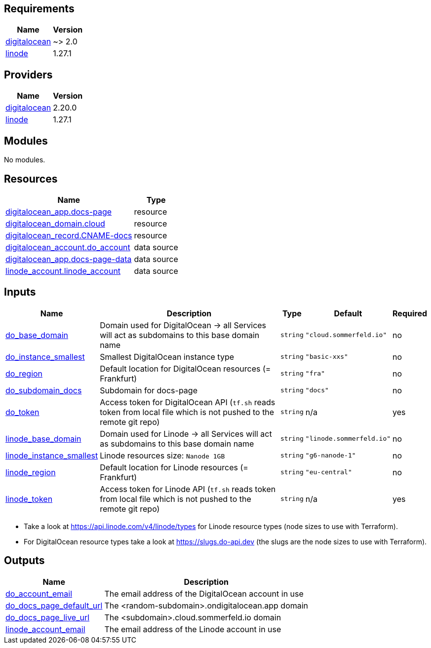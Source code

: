 

== Requirements

[cols="a,a",options="header,autowidth"]
|===
|Name |Version
|[[requirement_digitalocean]] <<requirement_digitalocean,digitalocean>> |~> 2.0
|[[requirement_linode]] <<requirement_linode,linode>> |1.27.1
|===

== Providers

[cols="a,a",options="header,autowidth"]
|===
|Name |Version
|[[provider_digitalocean]] <<provider_digitalocean,digitalocean>> |2.20.0
|[[provider_linode]] <<provider_linode,linode>> |1.27.1
|===

== Modules

No modules.

== Resources

[cols="a,a",options="header,autowidth"]
|===
|Name |Type
|https://registry.terraform.io/providers/digitalocean/digitalocean/latest/docs/resources/app[digitalocean_app.docs-page] |resource
|https://registry.terraform.io/providers/digitalocean/digitalocean/latest/docs/resources/domain[digitalocean_domain.cloud] |resource
|https://registry.terraform.io/providers/digitalocean/digitalocean/latest/docs/resources/record[digitalocean_record.CNAME-docs] |resource
|https://registry.terraform.io/providers/digitalocean/digitalocean/latest/docs/data-sources/account[digitalocean_account.do_account] |data source
|https://registry.terraform.io/providers/digitalocean/digitalocean/latest/docs/data-sources/app[digitalocean_app.docs-page-data] |data source
|https://registry.terraform.io/providers/linode/linode/1.27.1/docs/data-sources/account[linode_account.linode_account] |data source
|===

== Inputs

[cols="a,a,a,a,a",options="header,autowidth"]
|===
|Name |Description |Type |Default |Required
|[[input_do_base_domain]] <<input_do_base_domain,do_base_domain>>
|Domain used for DigitalOcean -> all Services will act as subdomains to this base domain name
|`string`
|`"cloud.sommerfeld.io"`
|no

|[[input_do_instance_smallest]] <<input_do_instance_smallest,do_instance_smallest>>
|Smallest DigitalOcean instance type
|`string`
|`"basic-xxs"`
|no

|[[input_do_region]] <<input_do_region,do_region>>
|Default location for DigitalOcean resources (= Frankfurt)
|`string`
|`"fra"`
|no

|[[input_do_subdomain_docs]] <<input_do_subdomain_docs,do_subdomain_docs>>
|Subdomain for docs-page
|`string`
|`"docs"`
|no

|[[input_do_token]] <<input_do_token,do_token>>
|Access token for DigitalOcean API (`tf.sh` reads token from local file which is not pushed to the remote git repo)
|`string`
|n/a
|yes

|[[input_linode_base_domain]] <<input_linode_base_domain,linode_base_domain>>
|Domain used for Linode -> all Services will act as subdomains to this base domain name
|`string`
|`"linode.sommerfeld.io"`
|no

|[[input_linode_instance_smallest]] <<input_linode_instance_smallest,linode_instance_smallest>>
|Linode resources size: `Nanode 1GB`
|`string`
|`"g6-nanode-1"`
|no

|[[input_linode_region]] <<input_linode_region,linode_region>>
|Default location for Linode resources (= Frankfurt)
|`string`
|`"eu-central"`
|no

|[[input_linode_token]] <<input_linode_token,linode_token>>
|Access token for Linode API (`tf.sh` reads token from local file which is not pushed to the remote git repo)
|`string`
|n/a
|yes

|===
* Take a look at https://api.linode.com/v4/linode/types for Linode resource types (node sizes to use with Terraform).
* For DigitalOcean resource types take a look at https://slugs.do-api.dev (the slugs are the node sizes to use with Terraform).

== Outputs

[cols="a,a",options="header,autowidth"]
|===
|Name |Description
|[[output_do_account_email]] <<output_do_account_email,do_account_email>> |The email address of the DigitalOcean account in use
|[[output_do_docs_page_default_url]] <<output_do_docs_page_default_url,do_docs_page_default_url>> |The <random-subdomain>.ondigitalocean.app domain
|[[output_do_docs_page_live_url]] <<output_do_docs_page_live_url,do_docs_page_live_url>> |The <subdomain>.cloud.sommerfeld.io domain
|[[output_linode_account_email]] <<output_linode_account_email,linode_account_email>> |The email address of the Linode account in use
|===


